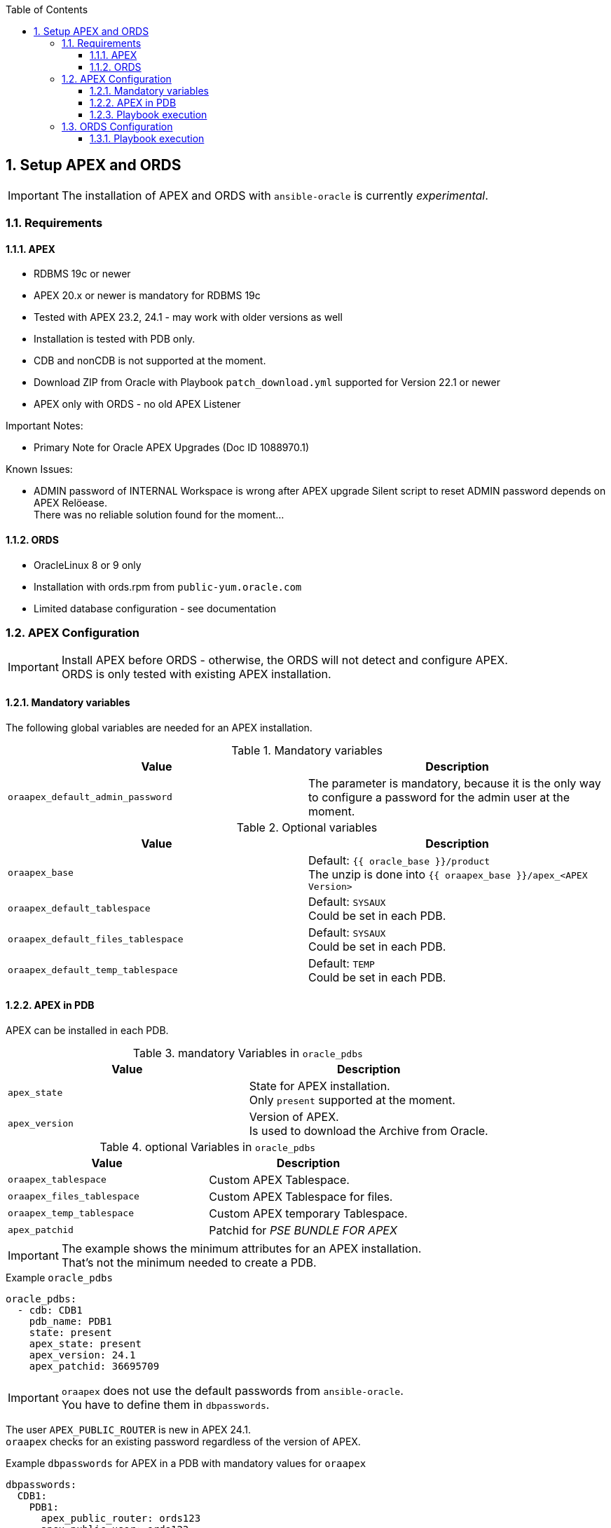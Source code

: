 :toc:
:toc-placement!:
:toclevels: 4
toc::[]

:sectnums:
:sectnumlevels: 4

== Setup APEX and ORDS

IMPORTANT: The installation of APEX and ORDS with `ansible-oracle` is currently _experimental_.

=== Requirements

==== APEX

- RDBMS 19c or newer
- APEX 20.x or newer is mandatory for RDBMS 19c
- Tested with APEX 23.2, 24.1 - may work with older versions as well
- Installation is tested with PDB only.
- CDB and nonCDB is not supported at the moment.
- Download ZIP from Oracle with Playbook `patch_download.yml` supported for Version 22.1 or newer
- APEX only with ORDS - no old APEX Listener

Important Notes:

- Primary Note for Oracle APEX Upgrades (Doc ID 1088970.1)

Known Issues:

- ADMIN password of INTERNAL Workspace is wrong after APEX upgrade
  Silent script to reset ADMIN password depends on APEX Relöease. +
  There was no reliable solution found for the moment...

==== ORDS

- OracleLinux 8 or 9 only
- Installation with ords.rpm from `public-yum.oracle.com`
- Limited database configuration - see documentation

=== APEX Configuration

IMPORTANT: Install APEX before ORDS - otherwise, the ORDS will not detect and configure APEX. +
ORDS is only tested with existing APEX installation.

==== Mandatory variables

The following global variables are needed for an APEX installation.

.Mandatory variables
[options="header,footer"]
|=======================
|Value |Description
|`oraapex_default_admin_password` | The parameter is mandatory, because it is the only way to configure a password for the admin user at the moment.
|=======================

.Optional variables
[options="header,footer"]
|=======================
|Value |Description
|`oraapex_base`
| Default: `{{ oracle_base }}/product` +
The unzip is done into `{{ oraapex_base }}/apex_<APEX Version>`
|`oraapex_default_tablespace`
| Default: `SYSAUX` +
Could be set in each PDB.
|`oraapex_default_files_tablespace`
| Default: `SYSAUX` +
Could be set in each PDB.
|`oraapex_default_temp_tablespace`
| Default: `TEMP` +
Could be set in each PDB.
|=======================

==== APEX in PDB

APEX can be installed in each PDB.

.mandatory Variables in `oracle_pdbs`
[options="header,footer"]
|=======================
|Value |Description
| `apex_state`
| State for APEX installation. +
Only `present` supported at the moment.
| `apex_version`
| Version of APEX. +
Is used to download the Archive from Oracle.
|=======================

.optional Variables in `oracle_pdbs`
[options="header,footer"]
|=======================
|Value |Description
| `oraapex_tablespace`
| Custom APEX Tablespace.
| `oraapex_files_tablespace`
| Custom APEX Tablespace for files.
| `oraapex_temp_tablespace`
| Custom APEX temporary Tablespace.
| `apex_patchid`
| Patchid for _PSE BUNDLE FOR APEX_
|=======================

IMPORTANT: The example shows the minimum attributes for an APEX installation. +
That's not the minimum needed to create a PDB.

.Example `oracle_pdbs`
----
oracle_pdbs:
  - cdb: CDB1
    pdb_name: PDB1
    state: present
    apex_state: present
    apex_version: 24.1
    apex_patchid: 36695709
----

IMPORTANT: `oraapex` does not use the default passwords from `ansible-oracle`. +
You have to define them in `dbpasswords`.

The user `APEX_PUBLIC_ROUTER` is new in APEX 24.1. +
`oraapex` checks for an existing password regardless of the version of APEX.

.Example `dbpasswords` for APEX in a PDB with mandatory values for `oraapex`
----
dbpasswords:
  CDB1:
    PDB1:
      apex_public_router: ords123
      apex_public_user: ords123
      apex_rest_public_user: ords123
      ords_public_user: ords123
----

IMPORTANT: Do not forget to download the APEX Patch when `apex_patchid` is set in `oracle_pdbs`. +
`opatch_install` is very important, because these Patches are not applied with OPatch.

.Example `oracle_sw_patches`
----
oracle_sw_patches:
  - filename: p36695709_2410_Generic.zip
    patchid: 36695709
    version: 24.1
    description: PSE BUNDLE FOR APEX 24.1
    opatch_needed: false
----

==== Playbook execution

The installation of APEX is part of `playbooks/manage_db.yml`. +
This allows the creation of custom Tablespaces, Profiles etc. for APEX, without the need to use a dedicated Playbook.


=== ORDS Configuration

IMPORTANT: The configuration of ORDS is limited to the following variables at the moment.

.Mandatory variables in `oraords_db_pools`
[options="header,footer"]
|=======================
|Value |Description
| db_pool | Database Pool
| pdb_name | PDB-Name of Target
| service | Database Service Name
| port | Listener Port
| host | Database Hostname
|=======================

.Optional variables in `oraords_db_pools`
[options="header,footer"]
|=======================
|Value |Description
| feature_db_api | true / false (Default)
| feature_rest_enabled_sql | true / false (Default)
| feature_sdw | true / false (Default)
|=======================

----
oraords_db_pools:
  - db_pool: default
    pdb_name: PDB1
    admin_user: sys
    service: pdb1
    port: 1521
    host: "{{ inventory_hostname }}"
    feature_db_api: true
    feature_rest_enabled_sql: true
    feature_sdw: true
----

The passwords for Admin- and ORDS-User are defined in `oraords_db_pools_password`. +
They are set in a dedicated variable to prevent `no_log=true` in loops over `oraords_db_pools`. +
Referencing `dbpasswords` helps to reduce redundancy for passwords.

----
oraords_db_pools_password:
  default:
    admin_password: "{{ dbpasswords['DB1']['sys'] }}"
    ords_password: "{{ dbpasswords['DB1']['PDB1']['ords_public_user'] }}"
----

==== Playbook execution

The Playbook `playbooks/manage_ords.yml` is used to install ORDS.
